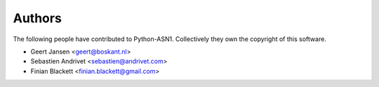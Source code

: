 
Authors
=======

The following people have contributed to Python-ASN1. Collectively they own the copyright of this software.

* Geert Jansen <geert@boskant.nl>
* Sebastien Andrivet <sebastien@andrivet.com>
* Finian Blackett <finian.blackett@gmail.com>
